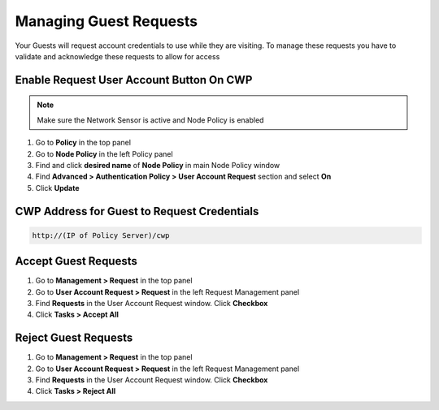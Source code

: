 Managing Guest Requests
=======================

Your Guests will request account credentials to use while they are visiting. To manage these requests you have to validate and acknowledge these requests to allow for access

Enable Request User Account Button On CWP
-----------------------------------------

.. note:: Make sure the Network Sensor is active and Node Policy is enabled

#. Go to **Policy** in the top panel
#. Go to **Node Policy** in the left Policy panel
#. Find and click **desired name** of **Node Policy** in main Node Policy window
#. Find **Advanced > Authentication Policy > User Account Request** section and select **On**
#. Click **Update**

CWP Address for Guest to Request Credentials
--------------------------------------------

.. code:: bash

   http://(IP of Policy Server)/cwp

Accept Guest Requests
---------------------

#. Go to **Management > Request** in the top panel
#. Go to **User Account Request > Request** in the left Request Management panel
#. Find **Requests** in the User Account Request window. Click **Checkbox**
#. Click **Tasks > Accept All**

Reject Guest Requests
---------------------

#. Go to **Management > Request** in the top panel
#. Go to **User Account Request > Request** in the left Request Management panel
#. Find **Requests** in the User Account Request window. Click **Checkbox**
#. Click **Tasks > Reject All**
